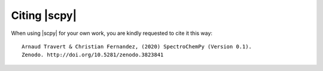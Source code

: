 .. _citing:

Citing  |scpy|
==========================================

When using |scpy| for your own work, you are kindly requested to cite it this
way::

     Arnaud Travert & Christian Fernandez, (2020) SpectroChemPy (Version 0.1).
     Zenodo. http://doi.org/10.5281/zenodo.3823841

